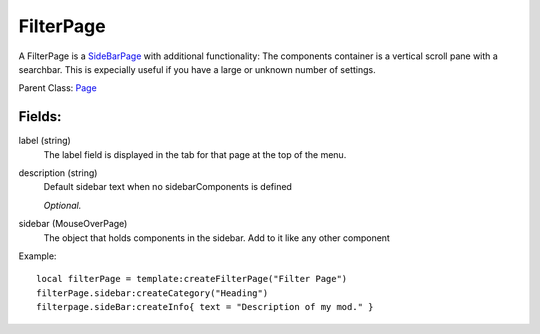 FilterPage
==========

A FilterPage is a `SideBarPage`_ with additional functionality: 
The components container is a vertical scroll pane with a searchbar. 
This is expecially useful if you have a large or unknown number 
of settings. 

Parent Class: `Page`_

Fields:
-------

label (string)
    The label field is displayed in the tab for that page at the top 
    of the menu.

description (string)
    Default sidebar text when no sidebarComponents is 
    defined

    *Optional.*

sidebar (MouseOverPage)
    The object that holds components in the sidebar.
    Add to it like any other component


Example::

    local filterPage = template:createFilterPage("Filter Page")
    filterPage.sidebar:createCategory("Heading")
    filterpage.sideBar:createInfo{ text = "Description of my mod." }



.. _`SideBarPage`: SideBarPage.html
.. _`Page`: Page.html
